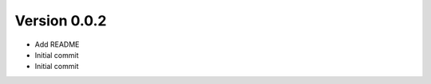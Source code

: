 Version 0.0.2
================================================================================

* Add README
* Initial commit
* Initial commit
